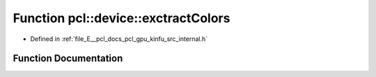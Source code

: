 .. _exhale_function_kinfu_2src_2internal_8h_1ae2e2ab58a2527d7f4264ea70bdbe0850:

Function pcl::device::exctractColors
====================================

- Defined in :ref:`file_E__pcl_docs_pcl_gpu_kinfu_src_internal.h`


Function Documentation
----------------------


.. doxygenfunction:: pcl::device::exctractColors(const PtrStep<uchar4>&, const float3&, const PtrSz<PointType>&, uchar4 *)
